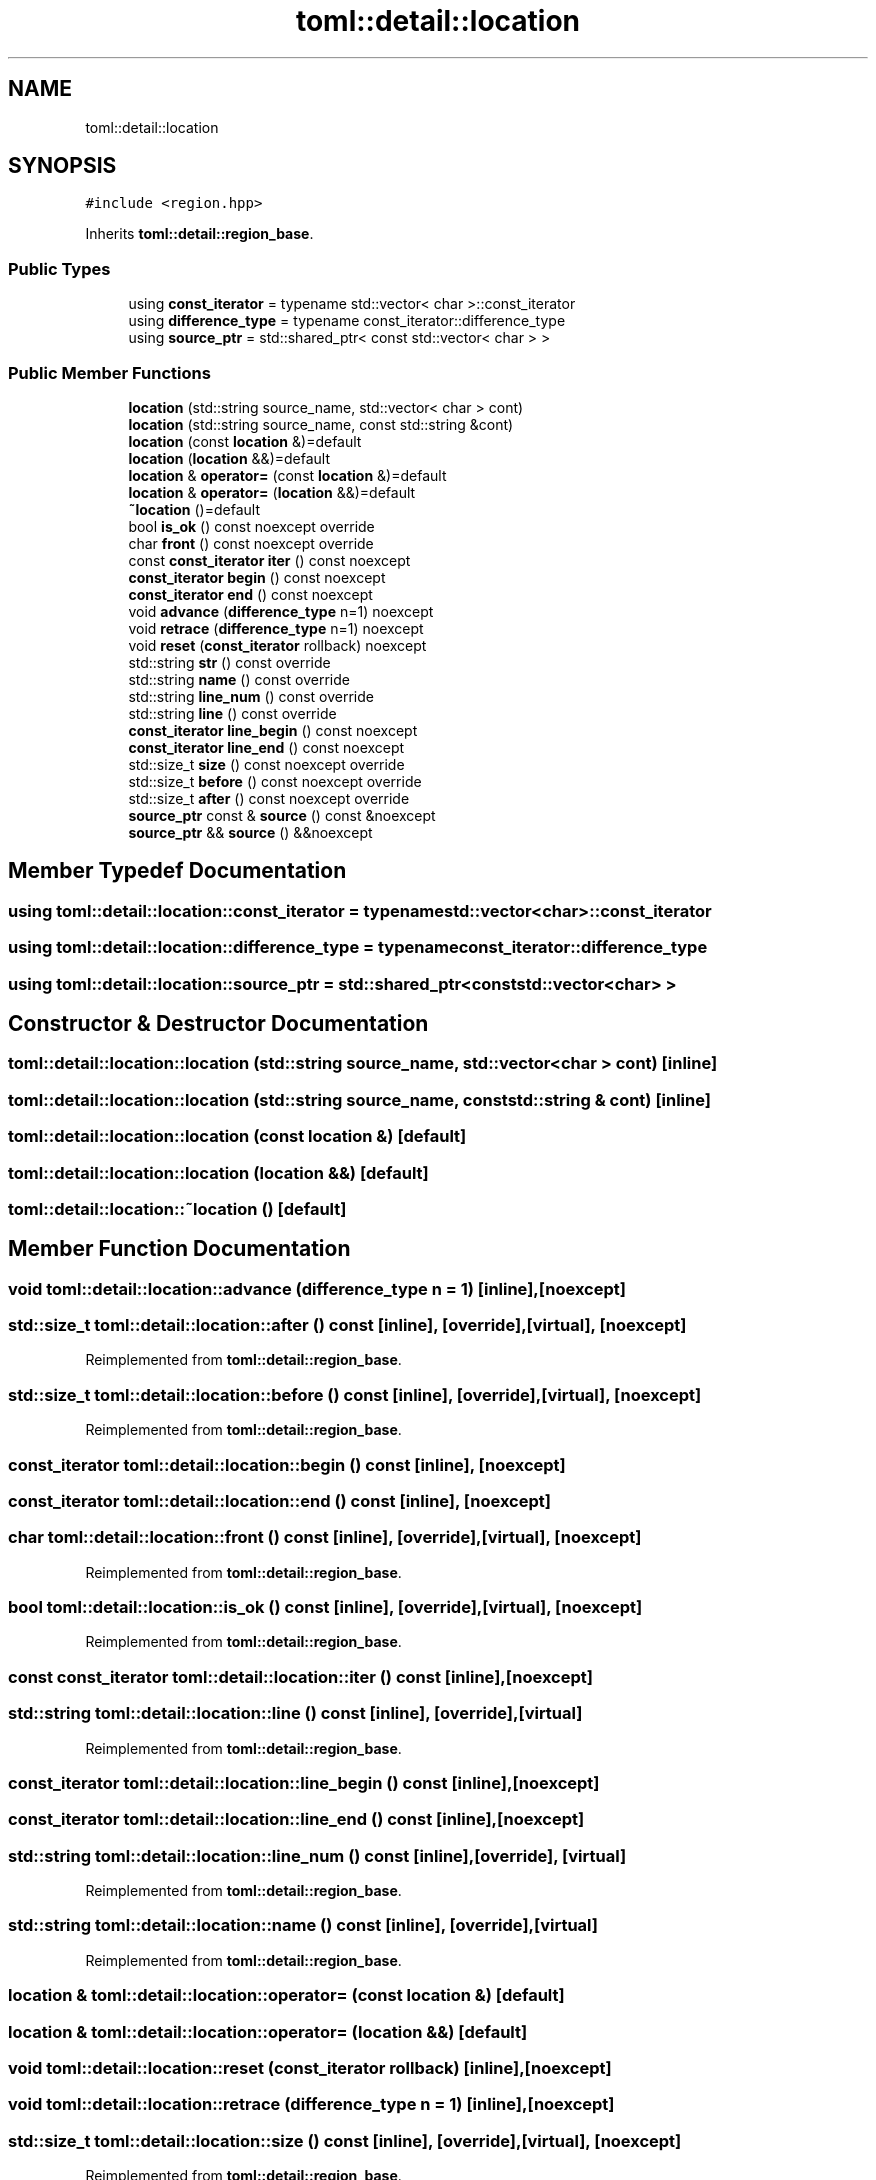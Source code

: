 .TH "toml::detail::location" 3 "Sat Jun 18 2022" "Version 1.0" "SuperCold" \" -*- nroff -*-
.ad l
.nh
.SH NAME
toml::detail::location
.SH SYNOPSIS
.br
.PP
.PP
\fC#include <region\&.hpp>\fP
.PP
Inherits \fBtoml::detail::region_base\fP\&.
.SS "Public Types"

.in +1c
.ti -1c
.RI "using \fBconst_iterator\fP = typename std::vector< char >::const_iterator"
.br
.ti -1c
.RI "using \fBdifference_type\fP = typename const_iterator::difference_type"
.br
.ti -1c
.RI "using \fBsource_ptr\fP = std::shared_ptr< const std::vector< char > >"
.br
.in -1c
.SS "Public Member Functions"

.in +1c
.ti -1c
.RI "\fBlocation\fP (std::string source_name, std::vector< char > cont)"
.br
.ti -1c
.RI "\fBlocation\fP (std::string source_name, const std::string &cont)"
.br
.ti -1c
.RI "\fBlocation\fP (const \fBlocation\fP &)=default"
.br
.ti -1c
.RI "\fBlocation\fP (\fBlocation\fP &&)=default"
.br
.ti -1c
.RI "\fBlocation\fP & \fBoperator=\fP (const \fBlocation\fP &)=default"
.br
.ti -1c
.RI "\fBlocation\fP & \fBoperator=\fP (\fBlocation\fP &&)=default"
.br
.ti -1c
.RI "\fB~location\fP ()=default"
.br
.ti -1c
.RI "bool \fBis_ok\fP () const noexcept override"
.br
.ti -1c
.RI "char \fBfront\fP () const noexcept override"
.br
.ti -1c
.RI "const \fBconst_iterator\fP \fBiter\fP () const noexcept"
.br
.ti -1c
.RI "\fBconst_iterator\fP \fBbegin\fP () const noexcept"
.br
.ti -1c
.RI "\fBconst_iterator\fP \fBend\fP () const noexcept"
.br
.ti -1c
.RI "void \fBadvance\fP (\fBdifference_type\fP n=1) noexcept"
.br
.ti -1c
.RI "void \fBretrace\fP (\fBdifference_type\fP n=1) noexcept"
.br
.ti -1c
.RI "void \fBreset\fP (\fBconst_iterator\fP rollback) noexcept"
.br
.ti -1c
.RI "std::string \fBstr\fP () const override"
.br
.ti -1c
.RI "std::string \fBname\fP () const override"
.br
.ti -1c
.RI "std::string \fBline_num\fP () const override"
.br
.ti -1c
.RI "std::string \fBline\fP () const override"
.br
.ti -1c
.RI "\fBconst_iterator\fP \fBline_begin\fP () const noexcept"
.br
.ti -1c
.RI "\fBconst_iterator\fP \fBline_end\fP () const noexcept"
.br
.ti -1c
.RI "std::size_t \fBsize\fP () const noexcept override"
.br
.ti -1c
.RI "std::size_t \fBbefore\fP () const noexcept override"
.br
.ti -1c
.RI "std::size_t \fBafter\fP () const noexcept override"
.br
.ti -1c
.RI "\fBsource_ptr\fP const & \fBsource\fP () const &noexcept"
.br
.ti -1c
.RI "\fBsource_ptr\fP && \fBsource\fP () &&noexcept"
.br
.in -1c
.SH "Member Typedef Documentation"
.PP 
.SS "using \fBtoml::detail::location::const_iterator\fP =  typename std::vector<char>::const_iterator"

.SS "using \fBtoml::detail::location::difference_type\fP =  typename const_iterator::difference_type"

.SS "using \fBtoml::detail::location::source_ptr\fP =  std::shared_ptr<const std::vector<char> >"

.SH "Constructor & Destructor Documentation"
.PP 
.SS "toml::detail::location::location (std::string source_name, std::vector< char > cont)\fC [inline]\fP"

.SS "toml::detail::location::location (std::string source_name, const std::string & cont)\fC [inline]\fP"

.SS "toml::detail::location::location (const \fBlocation\fP &)\fC [default]\fP"

.SS "toml::detail::location::location (\fBlocation\fP &&)\fC [default]\fP"

.SS "toml::detail::location::~location ()\fC [default]\fP"

.SH "Member Function Documentation"
.PP 
.SS "void toml::detail::location::advance (\fBdifference_type\fP n = \fC1\fP)\fC [inline]\fP, \fC [noexcept]\fP"

.SS "std::size_t toml::detail::location::after () const\fC [inline]\fP, \fC [override]\fP, \fC [virtual]\fP, \fC [noexcept]\fP"

.PP
Reimplemented from \fBtoml::detail::region_base\fP\&.
.SS "std::size_t toml::detail::location::before () const\fC [inline]\fP, \fC [override]\fP, \fC [virtual]\fP, \fC [noexcept]\fP"

.PP
Reimplemented from \fBtoml::detail::region_base\fP\&.
.SS "\fBconst_iterator\fP toml::detail::location::begin () const\fC [inline]\fP, \fC [noexcept]\fP"

.SS "\fBconst_iterator\fP toml::detail::location::end () const\fC [inline]\fP, \fC [noexcept]\fP"

.SS "char toml::detail::location::front () const\fC [inline]\fP, \fC [override]\fP, \fC [virtual]\fP, \fC [noexcept]\fP"

.PP
Reimplemented from \fBtoml::detail::region_base\fP\&.
.SS "bool toml::detail::location::is_ok () const\fC [inline]\fP, \fC [override]\fP, \fC [virtual]\fP, \fC [noexcept]\fP"

.PP
Reimplemented from \fBtoml::detail::region_base\fP\&.
.SS "const \fBconst_iterator\fP toml::detail::location::iter () const\fC [inline]\fP, \fC [noexcept]\fP"

.SS "std::string toml::detail::location::line () const\fC [inline]\fP, \fC [override]\fP, \fC [virtual]\fP"

.PP
Reimplemented from \fBtoml::detail::region_base\fP\&.
.SS "\fBconst_iterator\fP toml::detail::location::line_begin () const\fC [inline]\fP, \fC [noexcept]\fP"

.SS "\fBconst_iterator\fP toml::detail::location::line_end () const\fC [inline]\fP, \fC [noexcept]\fP"

.SS "std::string toml::detail::location::line_num () const\fC [inline]\fP, \fC [override]\fP, \fC [virtual]\fP"

.PP
Reimplemented from \fBtoml::detail::region_base\fP\&.
.SS "std::string toml::detail::location::name () const\fC [inline]\fP, \fC [override]\fP, \fC [virtual]\fP"

.PP
Reimplemented from \fBtoml::detail::region_base\fP\&.
.SS "\fBlocation\fP & toml::detail::location::operator= (const \fBlocation\fP &)\fC [default]\fP"

.SS "\fBlocation\fP & toml::detail::location::operator= (\fBlocation\fP &&)\fC [default]\fP"

.SS "void toml::detail::location::reset (\fBconst_iterator\fP rollback)\fC [inline]\fP, \fC [noexcept]\fP"

.SS "void toml::detail::location::retrace (\fBdifference_type\fP n = \fC1\fP)\fC [inline]\fP, \fC [noexcept]\fP"

.SS "std::size_t toml::detail::location::size () const\fC [inline]\fP, \fC [override]\fP, \fC [virtual]\fP, \fC [noexcept]\fP"

.PP
Reimplemented from \fBtoml::detail::region_base\fP\&.
.SS "\fBsource_ptr\fP && toml::detail::location::source () &&\fC [inline]\fP, \fC [noexcept]\fP"

.SS "\fBsource_ptr\fP const  & toml::detail::location::source () const &\fC [inline]\fP, \fC [noexcept]\fP"

.SS "std::string toml::detail::location::str () const\fC [inline]\fP, \fC [override]\fP, \fC [virtual]\fP"

.PP
Reimplemented from \fBtoml::detail::region_base\fP\&.

.SH "Author"
.PP 
Generated automatically by Doxygen for SuperCold from the source code\&.
